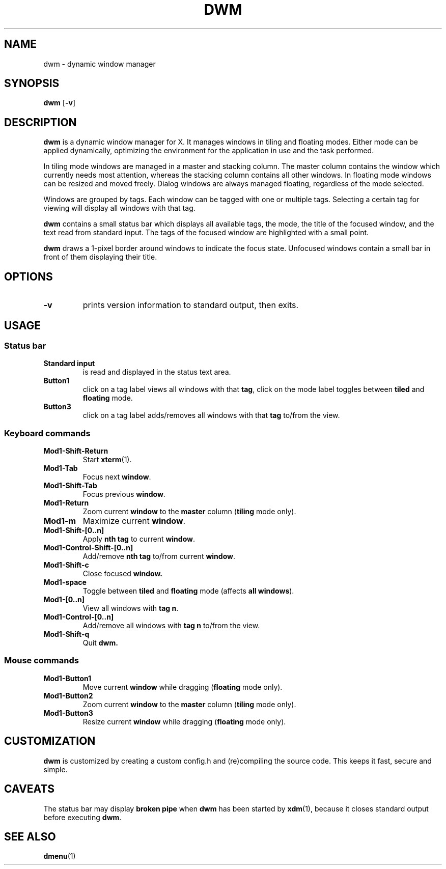 .TH DWM 1 dwm-VERSION
.SH NAME
dwm \- dynamic window manager
.SH SYNOPSIS
.B dwm
.RB [ \-v ]
.SH DESCRIPTION
.B dwm
is a dynamic window manager for X. It manages windows in tiling and floating
modes. Either mode can be applied dynamically, optimizing the environment for
the application in use and the task performed.
.P
In tiling mode windows are managed in a master and stacking column. The master
column contains the window which currently needs most attention, whereas the
stacking column contains all other windows. In floating mode windows can be
resized and moved freely. Dialog windows are always managed floating,
regardless of the mode selected.
.P
Windows are grouped by tags. Each window can be tagged with one or multiple
tags. Selecting a certain tag for viewing will display all windows with that
tag.
.P
.B dwm
contains a small status bar which displays all available tags, the mode, the
title of the focused window, and the text read from standard input. The tags of
the focused window are highlighted with a small point.
.P
.B dwm
draws a 1-pixel border around windows to indicate the focus state.
Unfocused windows contain a small bar in front of them displaying their title.
.SH OPTIONS
.TP
.B \-v
prints version information to standard output, then exits.
.SH USAGE
.SS Status bar
.TP
.B Standard input
is read and displayed in the status text area.
.TP
.B Button1
click on a tag label views all windows with that
.BR tag ,
click on the mode label toggles between
.B tiled
and
.B floating
mode.
.TP
.B Button3
click on a tag label adds/removes all windows with that
.B tag
to/from the view.
.SS Keyboard commands
.TP
.B Mod1-Shift-Return
Start
.BR xterm (1).
.TP
.B Mod1-Tab
Focus next
.BR window .
.TP
.B Mod1-Shift-Tab
Focus previous
.BR window .
.TP
.B Mod1-Return
Zoom current
.B window
to the 
.B master
column
.RB ( tiling
mode only).
.TP
.B Mod1-m
Maximize current
.BR window .
.TP
.B Mod1-Shift-[0..n]
Apply
.B nth tag
to current
.BR window .
.TP
.B Mod1-Control-Shift-[0..n]
Add/remove
.B nth tag
to/from current
.BR window .
.TP
.B Mod1-Shift-c
Close focused
.B window.
.TP
.B Mod1-space
Toggle between
.B tiled
and
.B floating
mode (affects
.BR "all windows" ).
.TP
.B Mod1-[0..n]
View all windows with
.BR "tag n" .
.TP
.B Mod1-Control-[0..n]
Add/remove all windows with
.B tag n
to/from the view.
.TP
.B Mod1-Shift-q
Quit
.B dwm.
.SS Mouse commands
.TP
.B Mod1-Button1
Move current
.B window
while dragging
.RB ( floating
mode only).
.TP
.B Mod1-Button2
Zoom current
.B window
to the 
.B master
column
.RB ( tiling
mode only).
.TP
.B Mod1-Button3
Resize current
.B window
while dragging
.RB ( floating
mode only).
.SH CUSTOMIZATION
.B dwm
is customized by creating a custom config.h and (re)compiling the source
code. This keeps it fast, secure and simple.
.SH CAVEATS
The status bar may display
.B broken pipe
when
.B dwm
has been started by
.BR xdm (1),
because it closes standard output before executing
.BR dwm .
.SH SEE ALSO
.BR dmenu (1)
